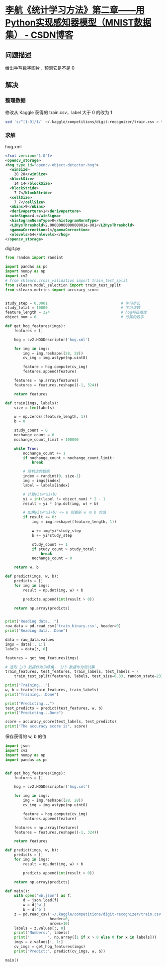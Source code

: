 * [[https://blog.csdn.net/wds2006sdo/article/details/51923546][李航《统计学习方法》第二章——用Python实现感知器模型（MNIST数据集） - CSDN博客]]

** 问题描述

给出手写数字图片，预测它是不是 0

** 解决

*** 整理数据

修改从 Kaggle 获得的 train.csv，label 大于 0 的改为 1

#+begin_src sh
sed 's/^[1-9]/1/' ~/.kaggle/competitions/digit-recognizer/train.csv > train_binary.csv
#+end_src

*** 求解

hog.xml

#+begin_src xml :tangle hog.xml
<?xml version="1.0"?>
<opencv_storage>
<hog type_id="opencv-object-detector-hog">
  <winSize>
    28 28</winSize>
  <blockSize>
    14 14</blockSize>
  <blockStride>
    7 7</blockStride>
  <cellSize>
    7 7</cellSize>
  <nbins>9</nbins>
  <derivAperture>1</derivAperture>
  <winSigma>4.</winSigma>
  <histogramNormType>0</histogramNormType>
  <L2HysThreshold>2.0000000000000001e-001</L2HysThreshold>
  <gammaCorrection>1</gammaCorrection>
  <nlevels>64</nlevels></hog>
</opencv_storage>
#+end_src

digit.py

#+BEGIN_SRC python :tangle digit.py
  from random import randint

  import pandas as pd
  import numpy as np
  import cv2
  # from sklearn.cross_validation import train_test_split
  from sklearn.model_selection import train_test_split
  from sklearn.metrics import accuracy_score


  study_step = 0.0001                                 # 学习步长
  study_total = 10000                                 # 学习次数
  feature_length = 324                                # hog特征维度
  object_num = 0                                      # 分类的数字

  def get_hog_features(imgs):
      features = []

      hog = cv2.HOGDescriptor('hog.xml')

      for img in imgs:
          img = img.reshape((28, 28))
          cv_img = img.astype(np.uint8)

          feature = hog.compute(cv_img)
          features.append(feature)

      features = np.array(features)
      features = features.reshape((-1, 324))

      return features

  def train(imgs, labels):
      size = len(labels)

      w = np.zeros((feature_length, 1))
      b = 0

      study_count = 0
      nochange_count = 0
      nochange_count_limit = 100000

      while True:
          nochange_count += 1
          if nochange_count > nochange_count_limit:
              break

          # 随机选的数据
          index = randint(0, size-1)
          img = imgs[index]
          label = labels[index]

          # 计算yi(w*xi+b)
          yi = int(label != object_num) * 2 - 1
          result = yi * (np.dot(img, w) + b)

          # 如果yi(w*xi+b) <= 0 则更新 w 与 b 的值
          if result <= 0:
              img = img.reshape((feature_length, 1))

              w += img*yi*study_step
              b += yi*study_step

              study_count += 1
              if study_count > study_total:
                  break
              nochange_count = 0

      return w, b

  def predict(imgs, w, b):
      predicts = []
      for img in imgs:
          result = np.dot(img, w) + b

          predicts.append(int(result > 0))

      return np.array(predicts)


  print("Reading data...")
  raw_data = pd.read_csv('train_binary.csv', header=0)
  print("Reading data...Done")

  data = raw_data.values
  imgs = data[:, 1:]
  labels = data[:, 0]

  features = get_hog_features(imgs)

  # 选取 2/3 数据作为训练集， 1/3 数据作为测试集
  train_features, test_features, train_labels, test_labels = \
      train_test_split(features, labels, test_size=0.33, random_state=23323)

  print("Training...")
  w, b = train(train_features, train_labels)
  print("Training...Done")

  print("Predicting...")
  test_predicts = predict(test_features, w, b)
  print("Predicting...Done")

  score = accuracy_score(test_labels, test_predicts)
  print("The accuracy score is", score)
#+END_SRC

保存获得的 w, b 的值

#+BEGIN_SRC python :results output
  import json
  import cv2
  import numpy as np
  import pandas as pd


  def get_hog_features(imgs):
      features = []

      hog = cv2.HOGDescriptor('hog.xml')

      for img in imgs:
          img = img.reshape((28, 28))
          cv_img = img.astype(np.uint8)

          feature = hog.compute(cv_img)
          features.append(feature)

      features = np.array(features)
      features = features.reshape((-1, 324))

      return features

  def predict(imgs, w, b):
      predicts = []
      for img in imgs:
          result = np.dot(img, w) + b

          predicts.append(int(result > 0))

      return np.array(predicts)

  def main():
      with open('wb.json') as f:
          d = json.load(f)
          w = d['w']
          b = d['b']
      z = pd.read_csv('~/.kaggle/competitions/digit-recognizer/train.csv',
                      header=0,
                      nrows=10)
      labels = z.values[:, 0]
      print("Numbers:", labels)
      print("        ", np.array([1 if x > 0 else 0 for x in labels]))
      imgs = z.values[:, 1:]
      cv_imgs = get_hog_features(imgs)
      print("Predict:", predict(cv_imgs, w, b))

  main()
#+END_SRC

#+RESULTS:
: Numbers: [1 0 1 4 0 0 7 3 5 3]
:          [1 0 1 1 0 0 1 1 1 1]
: Predict: [1 0 1 1 0 0 1 1 1 1]
